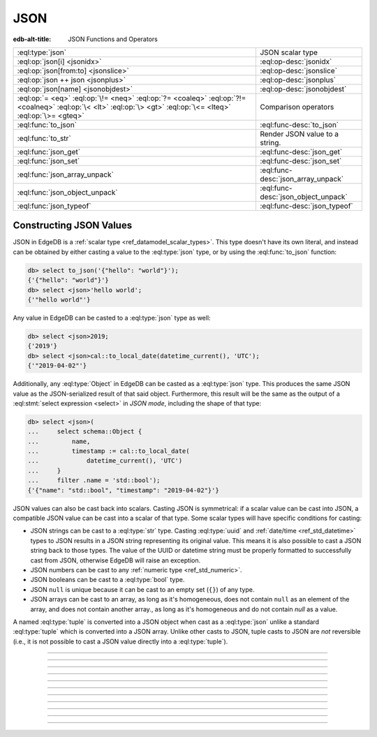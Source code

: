 .. _ref_std_json:

====
JSON
====

:edb-alt-title: JSON Functions and Operators

.. list-table::
    :class: funcoptable

    * - :eql:type:`json`
      - JSON scalar type

    * - :eql:op:`json[i] <jsonidx>`
      - :eql:op-desc:`jsonidx`

    * - :eql:op:`json[from:to] <jsonslice>`
      - :eql:op-desc:`jsonslice`

    * - :eql:op:`json ++ json <jsonplus>`
      - :eql:op-desc:`jsonplus`

    * - :eql:op:`json[name] <jsonobjdest>`
      - :eql:op-desc:`jsonobjdest`

    * - :eql:op:`= <eq>` :eql:op:`\!= <neq>` :eql:op:`?= <coaleq>`
        :eql:op:`?!= <coalneq>` :eql:op:`\< <lt>` :eql:op:`\> <gt>`
        :eql:op:`\<= <lteq>` :eql:op:`\>= <gteq>`
      - Comparison operators

    * - :eql:func:`to_json`
      - :eql:func-desc:`to_json`

    * - :eql:func:`to_str`
      - Render JSON value to a string.

    * - :eql:func:`json_get`
      - :eql:func-desc:`json_get`

    * - :eql:func:`json_set`
      - :eql:func-desc:`json_set`

    * - :eql:func:`json_array_unpack`
      - :eql:func-desc:`json_array_unpack`

    * - :eql:func:`json_object_unpack`
      - :eql:func-desc:`json_object_unpack`

    * - :eql:func:`json_typeof`
      - :eql:func-desc:`json_typeof`

.. _ref_std_json_construction:

Constructing JSON Values
------------------------

JSON in EdgeDB is a :ref:`scalar type <ref_datamodel_scalar_types>`. This type
doesn't have its own literal, and instead can be obtained by either casting a
value to the :eql:type:`json` type, or by using the :eql:func:`to_json`
function:

.. code-block:: edgeql-repl

    db> select to_json('{"hello": "world"}');
    {'{"hello": "world"}'}
    db> select <json>'hello world';
    {'"hello world"'}

Any value in EdgeDB can be casted to a :eql:type:`json` type as well:

.. code-block:: edgeql-repl

    db> select <json>2019;
    {'2019'}
    db> select <json>cal::to_local_date(datetime_current(), 'UTC');
    {'"2019-04-02"'}

Additionally, any :eql:type:`Object` in EdgeDB can be casted as a
:eql:type:`json` type. This produces the same JSON value as the
JSON-serialized result of that said object. Furthermore, this result will
be the same as the output of a :eql:stmt:`select expression <select>` in
*JSON mode*, including the shape of that type:

.. code-block:: edgeql-repl

    db> select <json>(
    ...     select schema::Object {
    ...         name,
    ...         timestamp := cal::to_local_date(
    ...             datetime_current(), 'UTC')
    ...     }
    ...     filter .name = 'std::bool');
    {'{"name": "std::bool", "timestamp": "2019-04-02"}'}

JSON values can also be cast back into scalars. Casting JSON is symmetrical:
if a scalar value can be cast into JSON, a compatible JSON value can be cast
into a scalar of that type. Some scalar types will have specific conditions
for casting:

- JSON strings can be cast to a :eql:type:`str` type. Casting :eql:type:`uuid`
  and :ref:`date/time <ref_std_datetime>` types to JSON results in a JSON
  string representing its original value. This means it is also possible to
  cast a JSON string back to those types. The value of the UUID or datetime
  string must be properly formatted to successfully cast from JSON, otherwise
  EdgeDB will raise an exception.
- JSON numbers can be cast to any :ref:`numeric type <ref_std_numeric>`.
- JSON booleans can be cast to a :eql:type:`bool` type.
- JSON ``null`` is unique because it can be cast to an empty set (``{}``) of
  any type.
- JSON arrays can be cast to an array, as long as it's homogeneous, does not
  contain ``null`` as an element of the array, and does not contain another
  array., as long as it's homogeneous and do not contain *null* as a value.

A named :eql:type:`tuple` is converted into a JSON object when cast as a
:eql:type:`json` unlike a standard :eql:type:`tuple` which is converted into a
JSON array. Unlike other casts to JSON, tuple casts to JSON are *not*
reversible (i.e., it is not possible to cast a JSON value directly into a
:eql:type:`tuple`).


----------


.. eql:type:: std::json

    Represents any arbitrary JSON data:

    .. code-block:: edgeql-repl

        db> select <json>42;
        {'42'}
        db> select <bool>to_json('true');
        {true}

    A :eql:type:`json` value can also be cast as a :eql:type:`str` type, but
    only when recognized as a JSON string:

    .. code-block:: edgeql-repl

        db> select <str>to_json('"something"');
        {'something'}

    Casting a JSON array of strings (``["a", "b", "c"]``) to a :eql:type:`str`
    will result in an error:

    .. code-block:: edgeql-repl

        db> select <str>to_json('["a", "b", "c"]');
        InvalidValueError: expected json string or null; got JSON array

    Instead, use the :eql:func:`to_str` function to dump a JSON value to a
    :eql:type:`str` value. Use the :eql:func`to_json` function to parse a JSON
    string to a :eql:type:`json` value:

    .. code-block:: edgeql-repl

        db> select to_json('[1, "a"]');
        {'[1, "a"]'}
        db> select to_str(<json>[1, 2]);
        {'[1, 2]'}


----------


.. eql:operator:: jsonidx: json [ int64 ] -> json

    Indexes an array or string of :eql:type:`json`.

    The operator produces the value at the given index as :eql:type:`json`.
    
    Examples:

    .. code-block:: edgeql-repl

        db> select <json>'hello'[1];
        {'"e"'}
        db> select <json>'hello'[-1];
        {'"o"'}
        db> select to_json('[1, "a", null]')[1];
        {'"a"'}
        db> select to_json('[1, "a", null]')[-1];
        {'null'}

    This may raise an exception if the specified index is not valid for the
    base JSON value. To access an index that is potentially out of bounds, use
    :eql:func:`json_get`.


----------


.. eql:operator:: jsonslice: json [ int64 : int64 ] -> json

    Produces a JSON value comprising a portion of the existing JSON value.

    Arrays and strings of JSON can be sliced in the same manner as an
    :eql:type:`array`, producing a :eql:type:`json` value:

    .. code-block:: edgeql-repl

        db> select <json>'hello'[0:2];
        {'"he"'}
        db> select <json>'hello'[2:];
        {'"llo"'}
        db> select to_json('[1, 2, 3]')[0:2];
        {'[1, 2]'}
        db> select to_json('[1, 2, 3]')[2:];
        {'[3]'}
        db> select to_json('[1, 2, 3]')[:1];
        {'[1]'}
        db> select to_json('[1, 2, 3]')[:-2];
        {'[1]'}


----------


.. eql:operator:: jsonplus: json ++ json -> json

    Concatenates two :eql:type:`json` arrays, objects, or string values into one.

    The result is a new :eql:type:`json` value containing the elements of both
    concatenated values. If concatenated objects have identical keys, the value
    of the second one will be used.
    
    Examples:
    
    .. code-block:: edgeql-repl

        db> select to_json('[1, 2]') ++ to_json('[3]');
        {'[1, 2, 3]'}
        db> select to_json('{"a": 1}') ++ to_json('{"b": 2}');
        {'{"a": 1, "b": 2}'}
        db> select to_json('{"a": 1, "b": 2}') ++ to_json('{"b": 3}');
        {'{"a": 1, "b": 3}'}
        db> select to_json('"123"') ++ to_json('"456"');
        {'"123456"'}


----------


.. eql:operator:: jsonobjdest: json [ str ] -> json

    Accesses an element of a :eql:type:`json` object given its key:

    This results in a :eql:type:`json` type. The fields of any JSON object may
    also be accessed via ``[]``:

    .. code-block:: edgeql-repl

        db> select to_json('{"a": 2, "b": 5}')['b'];
        {'5'}
        db> select j := <json>(schema::Type {
        ...     name,
        ...     timestamp := cal::to_local_date(datetime_current(), 'UTC')
        ... })
        ... filter j['name'] = <json>'std::bool';
        {'{"name": "std::bool", "timestamp": "2019-04-02"}'}

    The field access operator ``[]`` will raise an exception if the
    specified field does not exist for the base JSON value. To access
    potentially non-existent fields, use the :eql:func:`json_get` function.


----------


.. eql:function:: std::to_json(string: str) -> json

    :index: json parse loads

    Returns a :eql:type:`json` value parsed from the given :eql:type:`str`.
    
    Examples:

    .. code-block:: edgeql-repl

        db> select to_json('[1, "hello", null]')[1];
        {'"hello"'}
        db> select to_json('{"hello": "world"}')['hello'];
        {'"world"'}


----------


.. eql:function:: std::json_array_unpack(json: json) -> set of json

    :index: array unpack

    Returns the elements of a JSON array as a set of :eql:type:`json`.

    Calling this function on anything other than an :eql:type:`json` array will
    result in a runtime error.

    .. code-block:: edgeql-repl

        db> select json_array_unpack(to_json('[1, "a"]'));
        {'1', '"a"'}

    This function should be only used if the ordering of elements are not
    deemed important, or when the ordering of the set is preserved (such as an
    immediate input to an aggregate function)


----------


.. eql:function:: std::json_get(json: json, \
                                variadic path: str) -> optional json

    :index: safe navigation

    Returns a value from a :eql:type:`json` object or array given its path.

    This function provides "safe" navigation of a JSON value. If the
    input path is a valid path for the input JSON object/array, the
    JSON value at the end of that path is returned. If the path cannot
    be followed for any reason, the empty set is returned:

    .. code-block:: edgeql-repl

        db> select json_get(to_json('{
        ...     "q": 1,
        ...     "w": [2, "foo"],
        ...     "e": true
        ... }'), 'w', '1');
        {'"foo"'}

    This is useful when certain structure of JSON data is assumed, but
    cannot be reliably guaranteed:

    .. code-block:: edgeql-repl

        db> select json_get(to_json('{
        ...     "q": 1,
        ...     "w": [2, "foo"],
        ...     "e": true
        ... }'), 'w', '2');
        {}

    Also, a default value can be supplied by using the
    :eql:op:`coalescence <coalesce>` operator:

    .. code-block:: edgeql-repl

        db> select json_get(to_json('{
        ...     "q": 1,
        ...     "w": [2, "foo"],
        ...     "e": true
        ... }'), 'w', '2') ?? <json>'mydefault';
        {'"mydefault"'}


----------


.. eql:function:: std::json_set( \
                    target: json, \
                    variadic path: str, \
                    named only value: optional json, \
                    named only create_if_missing: bool = true, \
                    named only empty_treatment: JsonEmpty = \
                      JsonEmpty.ReturnEmpty) \
                  -> optional json

    Returns an updated :eql:type:`json` target with a new value.

    .. note::

      This function is only available in EdgeDB 2.0 or later.

    .. code-block:: edgeql-repl

        db> select json_set(
        ...   to_json('{"a": 10, "b": 20}'),
        ...   'a',
        ...   value := <json>true,
        ... );
        {'{"a": true, "b": 20}'}
        db> select json_set(
        ...   to_json('{"a": {"b": {}}}'),
        ...   'a', 'b', 'c',
        ...   value := <json>42,
        ... );
        {'{"a": {"b": {"c": 42}}}'}

    If *create_if_missing* is set to ``false``, a new path for the value
    won't be created:

    .. code-block:: edgeql-repl

        db> select json_set(
        ...   to_json('{"a": 10, "b": 20}'),
        ...   'с',
        ...   value := <json>42,
        ... );
        {'{"a": 10, "b": 20, "c": 42}'}
        db> select json_set(
        ...   to_json('{"a": 10, "b": 20}'),
        ...   'с',
        ...   value := <json>42,
        ...   create_if_missing := false,
        ... );
        {'{"a": 10, "b": 20}'}

    *empty_treatment* can be any value from the `JsonEmpty` enumeration. It
    defines the behavior of the function if an empty set is passed as
    *new_value*. `JsonEmpty` contains these values:

    - ``ReturnEmpty``: return empty set, default
    - ``ReturnTarget``: return ``target`` unmodified
    - ``Error``: raise an ``InvalidValueError``
    - ``UseNull``: use a ``null`` JSON value
    - ``DeleteKey``: delete the object key

    .. code-block:: edgeql-repl

        db> select json_set(
        ...   to_json('{"a": 10, "b": 20}'),
        ...   'a',
        ...   value := <json>{}
        ... );
        {}
        db> select json_set(
        ...   to_json('{"a": 10, "b": 20}'),
        ...   'a',
        ...   value := <json>{},
        ...   empty_treatment := JsonEmpty.ReturnTarget,
        ... );
        {'{"a": 10, "b": 20}'}
        db> select json_set(
        ...   to_json('{"a": 10, "b": 20}'),
        ...   'a',
        ...   value := <json>{},
        ...   empty_treatment := JsonEmpty.Error,
        ... );
        InvalidValueError: invalid empty JSON value
        db> select json_set(
        ...   to_json('{"a": 10, "b": 20}'),
        ...   'a',
        ...   value := <json>{},
        ...   empty_treatment := JsonEmpty.UseNull,
        ... );
        {'{"a": null, "b": 20}'}
        db> select json_set(
        ...   to_json('{"a": 10, "b": 20}'),
        ...   'a',
        ...   value := <json>{},
        ...   empty_treatment := JsonEmpty.DeleteKey,
        ... );
        {'{"b": 20}'}

----------


.. eql:function:: std::json_object_unpack(json: json) -> \
                  set of tuple<str, json>

    Returns the data in a :eql:type:`json` object as a set of key/value tuples.

    Calling this function on anything other than a JSON object will
    result in a runtime error.

    .. code-block:: edgeql-repl

        db> select json_object_unpack(to_json('{
        ...     "q": 1,
        ...     "w": [2, "foo"],
        ...     "e": true
        ... }'));
        {('e', 'true'), ('q', '1'), ('w', '[2, "foo"]')}


----------


.. eql:function:: std::json_typeof(json: json) -> str

    :index: type

    Returns the :eql:type:`str` type of the outermost :eql:type:`json` value.

    Possible return values are ``'object'``, ``'array'``,
    ``'string'``, ``'number'``, ``'boolean'``, or ``'null'``:

    .. code-block:: edgeql-repl

        db> select json_typeof(<json>2);
        {'number'}
        db> select json_typeof(to_json('null'));
        {'null'}
        db> select json_typeof(to_json('{"a": 2}'));
        {'object'}
